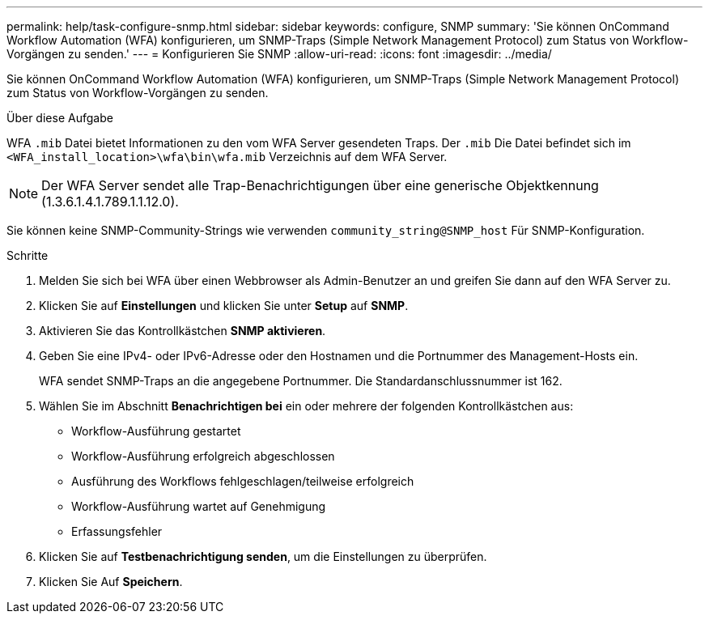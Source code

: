 ---
permalink: help/task-configure-snmp.html 
sidebar: sidebar 
keywords: configure, SNMP 
summary: 'Sie können OnCommand Workflow Automation (WFA) konfigurieren, um SNMP-Traps (Simple Network Management Protocol) zum Status von Workflow-Vorgängen zu senden.' 
---
= Konfigurieren Sie SNMP
:allow-uri-read: 
:icons: font
:imagesdir: ../media/


[role="lead"]
Sie können OnCommand Workflow Automation (WFA) konfigurieren, um SNMP-Traps (Simple Network Management Protocol) zum Status von Workflow-Vorgängen zu senden.

.Über diese Aufgabe
WFA `.mib` Datei bietet Informationen zu den vom WFA Server gesendeten Traps. Der `.mib` Die Datei befindet sich im `<WFA_install_location>\wfa\bin\wfa.mib` Verzeichnis auf dem WFA Server.


NOTE: Der WFA Server sendet alle Trap-Benachrichtigungen über eine generische Objektkennung (1.3.6.1.4.1.789.1.1.12.0).

Sie können keine SNMP-Community-Strings wie verwenden `community_string@SNMP_host` Für SNMP-Konfiguration.

.Schritte
. Melden Sie sich bei WFA über einen Webbrowser als Admin-Benutzer an und greifen Sie dann auf den WFA Server zu.
. Klicken Sie auf *Einstellungen* und klicken Sie unter *Setup* auf *SNMP*.
. Aktivieren Sie das Kontrollkästchen *SNMP aktivieren*.
. Geben Sie eine IPv4- oder IPv6-Adresse oder den Hostnamen und die Portnummer des Management-Hosts ein.
+
WFA sendet SNMP-Traps an die angegebene Portnummer. Die Standardanschlussnummer ist 162.

. Wählen Sie im Abschnitt *Benachrichtigen bei* ein oder mehrere der folgenden Kontrollkästchen aus:
+
** Workflow-Ausführung gestartet
** Workflow-Ausführung erfolgreich abgeschlossen
** Ausführung des Workflows fehlgeschlagen/teilweise erfolgreich
** Workflow-Ausführung wartet auf Genehmigung
** Erfassungsfehler


. Klicken Sie auf *Testbenachrichtigung senden*, um die Einstellungen zu überprüfen.
. Klicken Sie Auf *Speichern*.

